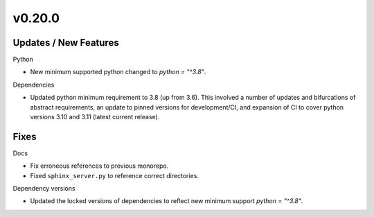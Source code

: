 v0.20.0
=======

Updates / New Features
----------------------

Python

* New minimum supported python changed to `python = "^3.8"`.

Dependencies

* Updated python minimum requirement to 3.8 (up from 3.6). This involved a
  number of updates and bifurcations of abstract requirements, an update to
  pinned versions for development/CI, and expansion of CI to cover python
  versions 3.10 and 3.11 (latest current release).

Fixes
-----

Docs

* Fix erroneous references to previous monorepo.

* Fixed ``sphinx_server.py`` to reference correct directories.

Dependency versions

* Updated the locked versions of dependencies to reflect new minimum support `python = "^3.8"`.
